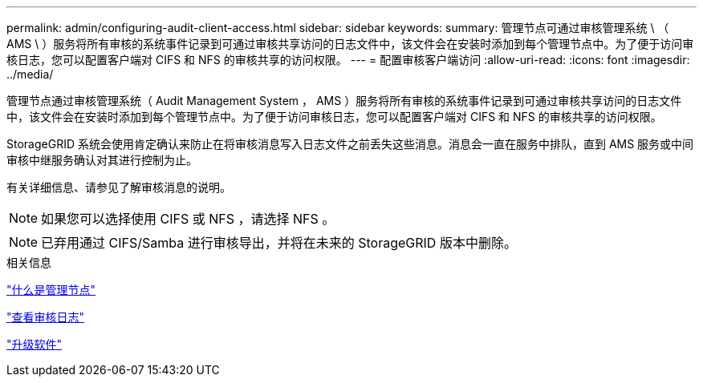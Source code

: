 ---
permalink: admin/configuring-audit-client-access.html 
sidebar: sidebar 
keywords:  
summary: 管理节点可通过审核管理系统 \ （ AMS \ ）服务将所有审核的系统事件记录到可通过审核共享访问的日志文件中，该文件会在安装时添加到每个管理节点中。为了便于访问审核日志，您可以配置客户端对 CIFS 和 NFS 的审核共享的访问权限。 
---
= 配置审核客户端访问
:allow-uri-read: 
:icons: font
:imagesdir: ../media/


[role="lead"]
管理节点通过审核管理系统（ Audit Management System ， AMS ）服务将所有审核的系统事件记录到可通过审核共享访问的日志文件中，该文件会在安装时添加到每个管理节点中。为了便于访问审核日志，您可以配置客户端对 CIFS 和 NFS 的审核共享的访问权限。

StorageGRID 系统会使用肯定确认来防止在将审核消息写入日志文件之前丢失这些消息。消息会一直在服务中排队，直到 AMS 服务或中间审核中继服务确认对其进行控制为止。

有关详细信息、请参见了解审核消息的说明。


NOTE: 如果您可以选择使用 CIFS 或 NFS ，请选择 NFS 。


NOTE: 已弃用通过 CIFS/Samba 进行审核导出，并将在未来的 StorageGRID 版本中删除。

.相关信息
link:what-admin-node-is.html["什么是管理节点"]

link:../audit/index.html["查看审核日志"]

link:../upgrade/index.html["升级软件"]
